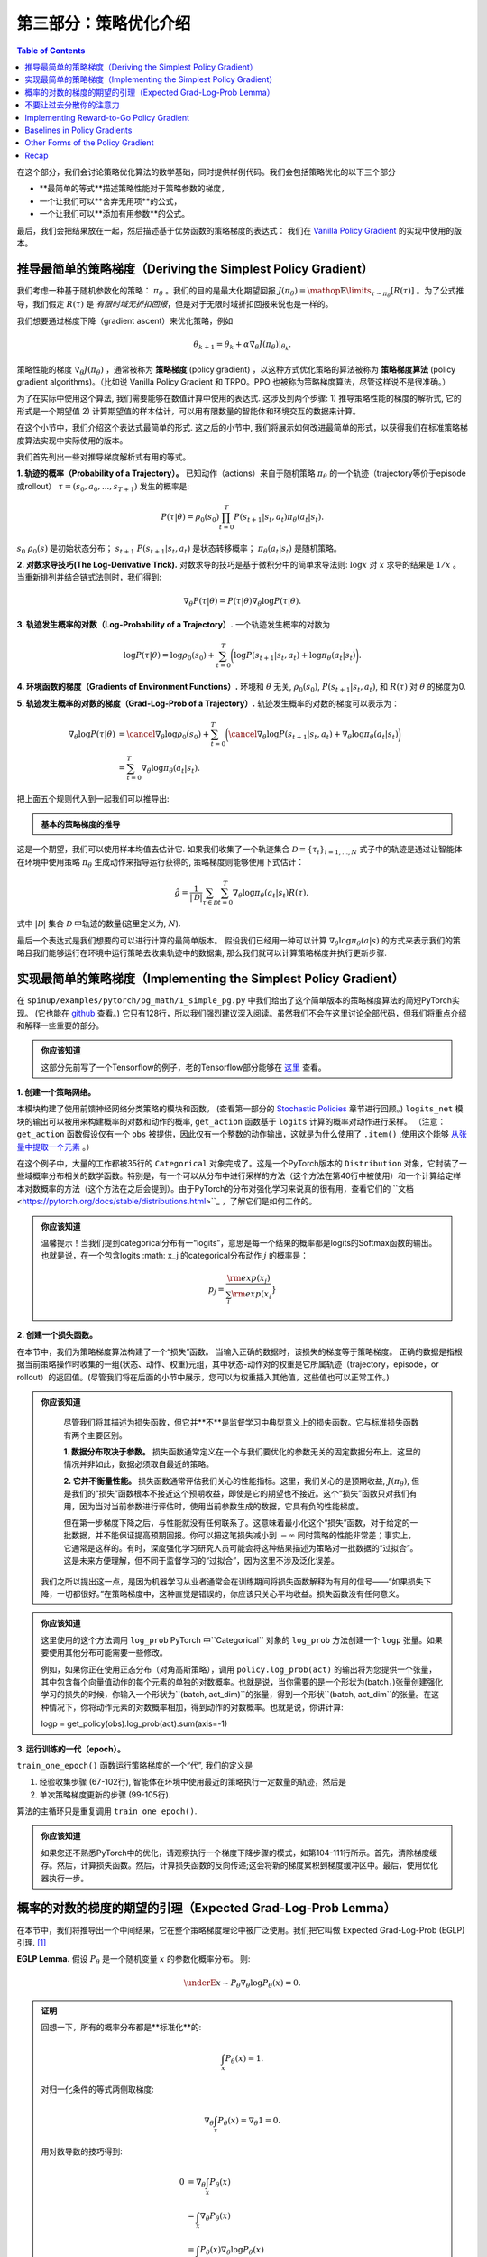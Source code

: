 ====================================
第三部分：策略优化介绍
====================================

.. contents:: Table of Contents
    :depth: 2


在这个部分，我们会讨论策略优化算法的数学基础，同时提供样例代码。我们会包括策略优化的以下三个部分

* **最简单的等式**描述策略性能对于策略参数的梯度，
* 一个让我们可以**舍弃无用项**的公式，
* 一个让我们可以**添加有用参数**的公式。

最后，我们会把结果放在一起，然后描述基于优势函数的策略梯度的表达式： 我们在 `Vanilla Policy Gradient`_ 的实现中使用的版本。

.. _`最简单的等式`: ../spinningup/rl_intro3.html#deriving-the-simplest-policy-gradient
.. _`舍弃无用项`: ../spinningup/rl_intro3.html#don-t-let-the-past-distract-you
.. _`增加有用项`: ../spinningup/rl_intro3.html#baselines-in-policy-gradients
.. _`Vanilla Policy Gradient`: ../algorithms/vpg.html

推导最简单的策略梯度（Deriving the Simplest Policy Gradient）
=========================================================

我们考虑一种基于随机参数化的策略： :math:`\pi_{\theta}` 。我们的目的是最大化期望回报 :math:`J(\pi_{\theta}) = \mathop{\mathbb{E}}\limits_{\tau \sim \pi_{\theta}}[R(\tau)]` 。为了公式推导，我们假定 :math:`R(\tau)` 是 `有限时域无折扣回报`，但是对于无限时域折扣回报来说也是一样的。


.. _`有限时域无折扣回报`: ../spinningup/rl_intro.html#reward-and-return

我们想要通过梯度下降（gradient ascent）来优化策略，例如

.. math::

    \theta_{k+1} = \theta_k + \alpha \left. \nabla_{\theta} J(\pi_{\theta}) \right|_{\theta_k}.

策略性能的梯度 :math:`\nabla_{\theta} J(\pi_{\theta})` ，通常被称为 **策略梯度** (policy gradient) ，以这种方式优化策略的算法被称为 **策略梯度算法** (policy gradient algorithms)。（比如说 Vanilla Policy Gradient 和 TRPO。PPO 也被称为策略梯度算法，尽管这样说不是很准确。）

为了在实际中使用这个算法, 我们需要能够在数值计算中使用的表达式. 这涉及到两个步骤: 1) 推导策略性能的梯度的解析式, 它的形式是一个期望值 2) 计算期望值的样本估计，可以用有限数量的智能体和环境交互的数据来计算。


在这个小节中，我们介绍这个表达式最简单的形式. 这之后的小节中, 我们将展示如何改进最简单的形式，以获得我们在标准策略梯度算法实现中实际使用的版本。

我们首先列出一些对推导梯度解析式有用的等式。

**1. 轨迹的概率（Probability of a Trajectory）。** 已知动作（actions）来自于随机策略 :math:`\pi_{\theta}` 的一个轨迹（trajectory等价于episode或rollout） :math:`\tau = (s_0, a_0, ..., s_{T+1})` 发生的概率是:

.. math::

    P(\tau|\theta) = \rho_0 (s_0) \prod_{t=0}^{T} P(s_{t+1}|s_t, a_t) \pi_{\theta}(a_t |s_t).

:math:`s_0 ~ \rho_0 (s)` 是初始状态分布； :math:`s_{t+1} ~ P(s_{t+1}|s_t,a_t)` 是状态转移概率； :math:`\pi_{\theta}(a_t |s_t)` 是随机策略。


**2. 对数求导技巧(The Log-Derivative Trick).** 对数求导的技巧是基于微积分中的简单求导法则: :math:`\log x` 对 :math:`x` 求导的结果是 :math:`1/x` 。当重新排列并结合链式法则时，我们得到:

.. math::

    \nabla_{\theta} P(\tau | \theta) = P(\tau | \theta) \nabla_{\theta} \log P(\tau | \theta).


**3. 轨迹发生概率的对数（Log-Probability of a Trajectory）.** 一个轨迹发生概率的对数为

.. math::

    \log P(\tau|\theta) = \log \rho_0 (s_0) + \sum_{t=0}^{T} \bigg( \log P(s_{t+1}|s_t, a_t)  + \log \pi_{\theta}(a_t |s_t)\bigg).


**4. 环境函数的梯度（Gradients of Environment Functions）.** 环境和 :math:`\theta` 无关,  :math:`\rho_0(s_0)`, :math:`P(s_{t+1}|s_t, a_t)`, 和 :math:`R(\tau)` 对 :math:`\theta` 的梯度为0.

**5. 轨迹发生概率的对数的梯度（Grad-Log-Prob of a Trajectory）.** 轨迹发生概率的对数的梯度可以表示为：

.. math::

    \nabla_{\theta} \log P(\tau | \theta) &= \cancel{\nabla_{\theta} \log \rho_0 (s_0)} + \sum_{t=0}^{T} \bigg( \cancel{\nabla_{\theta} \log P(s_{t+1}|s_t, a_t)}  + \nabla_{\theta} \log \pi_{\theta}(a_t |s_t)\bigg) \\
    &= \sum_{t=0}^{T} \nabla_{\theta} \log \pi_{\theta}(a_t |s_t).


把上面五个规则代入到一起我们可以推导出:

.. admonition:: 基本的策略梯度的推导

    .. math::
        :nowrap:

        \begin{align*}
        \nabla_{\theta} J(\pi_{\theta}) &= \nabla_{\theta} \underE{\tau \sim \pi_{\theta}}{R(\tau)} & \\
        &= \nabla_{\theta} \int_{\tau} P(\tau|\theta) R(\tau) & \text{展开期望} \\
        &= \int_{\tau} \nabla_{\theta} P(\tau|\theta) R(\tau) & \text{把梯度算子代入到积分中} \\
        &= \int_{\tau} P(\tau|\theta) \nabla_{\theta} \log P(\tau|\theta) R(\tau) & \text{对数求导技巧(The Log-Derivative Trick)} \\
        &= \underE{\tau \sim \pi_{\theta}}{\nabla_{\theta} \log P(\tau|\theta) R(\tau)} & \text{再转化为一个期望的形式} \\
        \therefore \nabla_{\theta} J(\pi_{\theta}) &= \underE{\tau \sim \pi_{\theta}}{\sum_{t=0}^{T} \nabla_{\theta} \log \pi_{\theta}(a_t |s_t) R(\tau)} & \text{轨迹概率对数梯度的表达式}
        \end{align*}

这是一个期望，我们可以使用样本均值去估计它. 如果我们收集了一个轨迹集合 :math:`\mathcal{D} = \{\tau_i\}_{i=1,...,N}` 式子中的轨迹是通过让智能体在环境中使用策略 :math:`\pi_{\theta}` 生成动作来指导运行获得的, 策略梯度则能够使用下式估计：

.. math::

    \hat{g} = \frac{1}{|\mathcal{D}|} \sum_{\tau \in \mathcal{D}} \sum_{t=0}^{T} \nabla_{\theta} \log \pi_{\theta}(a_t |s_t) R(\tau),

式中 :math:`|\mathcal{D}|` 集合 :math:`\mathcal{D}` 中轨迹的数量(这里定义为, :math:`N`).

最后一个表达式是我们想要的可以进行计算的最简单版本。 假设我们已经用一种可以计算 :math:`\nabla_{\theta} \log \pi_{\theta}(a|s)` 的方式来表示我们的策略且我们能够运行在环境中运行策略去收集轨迹中的数据集, 那么我们就可以计算策略梯度并执行更新步骤.

实现最简单的策略梯度（Implementing the Simplest Policy Gradient）
==============================================================

在 ``spinup/examples/pytorch/pg_math/1_simple_pg.py`` 中我们给出了这个简单版本的策略梯度算法的简短PyTorch实现。 (它也能在 `github <https://github.com/openai/spinningup/blob/master/spinup/examples/pytorch/pg_math/1_simple_pg.py>`_ 查看。) 它只有128行，所以我们强烈建议深入阅读。虽然我们不会在这里讨论全部代码，但我们将重点介绍和解释一些重要的部分。

.. admonition:: 你应该知道

    这部分先前写了一个Tensorflow的例子，老的Tensorflow部分能够在 `这里 <https://spinningup.openai.com/en/latest/spinningup/extra_tf_pg_implementation.html#implementing-the-simplest-policy-gradient>`_ 查看。


**1. 创建一个策略网络。** 

.. code-block:: python
    :linenos:
    :lineno-start: 30

    # 创建策略网络的核心
    logits_net = mlp(sizes=[obs_dim]+hidden_sizes+[n_acts])

    # 创建一个函数去计算动作分布
    def get_policy(obs):
        logits = logits_net(obs)
        return Categorical(logits=logits)

    # 创建通过选择的函数（输出是一个从策略中采样的动作）
    def get_action(obs):
        return get_policy(obs).sample().item()

本模块构建了使用前馈神经网络分类策略的模块和函数。 (查看第一部分的 `Stochastic Policies`_ 章节进行回顾。)  ``logits_net`` 模块的输出可以被用来构建概率的对数和动作的概率, ``get_action`` 函数基于 ``logits`` 计算的概率对动作进行采样。
（注意： ``get_action`` 函数假设仅有一个 ``obs`` 被提供，因此仅有一个整数的动作输出，这就是为什么使用了 ``.item()`` ,使用这个能够 `从张量中提取一个元素 <https://pytorch.org/docs/stable/tensors.html#torch.Tensor.item>`_ 。）

.. _`Stochastic Policies`: ../spinningup/rl_intro.html#stochastic-policies

在这个例子中，大量的工作都被35行的 ``Categorical`` 对象完成了。这是一个PyTorch版本的 ``Distribution`` 对象，它封装了一些域概率分布相关的数学函数。特别是，有一个可以从分布中进行采样的方法（这个方法在第40行中被使用）和一个计算给定样本对数概率的方法（这个方法在之后会提到）。由于PyTorch的分布对强化学习来说真的很有用，查看它们的 ``文档 <https://pytorch.org/docs/stable/distributions.html>``_ ，了解它们是如何工作的。

.. admonition:: 你应该知道

    温馨提示！当我们提到categorical分布有一“logits”，意思是每一个结果的概率都是logits的Softmax函数的输出。也就是说，在一个包含logits :math: x_j 的categorical分布动作 :math:`j` 的概率是：

    .. math::

        p_j = \frac{{\rm{exp}}(x_j)}{\sum_i{\rm{exp}}(x_i}}

**2. 创建一个损失函数。**

.. code-block:: python
    :linenos:
    :lineno-start: 42

    # 构造损失函数，输出正确的数据，输出策略梯度
    def compute_loss(obs, act, weights):
        logp = get_policy(obs).log_prob(act)
        return -(logp * weights).mean()


在本节中，我们为策略梯度算法构建了一个“损失”函数。 当输入正确的数据时，该损失的梯度等于策略梯度。 正确的数据是指根据当前策略操作时收集的一组(状态、动作、权重)元组，其中状态-动作对的权重是它所属轨迹（trajectory，episode，or rollout）的返回值。(尽管我们将在后面的小节中展示，您可以为权重插入其他值，这些值也可以正常工作。)


.. admonition:: 你应该知道
    
    尽管我们将其描述为损失函数，但它并**不**是监督学习中典型意义上的损失函数。它与标准损失函数有两个主要区别。

    **1. 数据分布取决于参数。** 损失函数通常定义在一个与我们要优化的参数无关的固定数据分布上。这里的情况并非如此，数据必须取自最近的策略。 

    **2. 它并不衡量性能。** 损失函数通常评估我们关心的性能指标。这里，我们关心的是预期收益, :math:`J(\pi_{\theta})`, 但是我们的“损失”函数根本不接近这个预期收益，即使是它的期望也不接近。这个“损失”函数只对我们有用，因为当对当前参数进行评估时，使用当前参数生成的数据，它具有负的性能梯度。 

    但在第一步梯度下降之后，与性能就没有任何联系了。这意味着最小化这个“损失”函数，对于给定的一批数据，并不能保证提高预期回报。你可以把这笔损失减小到 :math:`-\infty` 同时策略的性能非常差；事实上，它通常是这样的。有时，深度强化学习研究人员可能会将这种结果描述为策略对一批数据的“过拟合”。这是未来方便理解，但不同于监督学习的“过拟合”，因为这里不涉及泛化误差。

   我们之所以提出这一点，是因为机器学习从业者通常会在训练期间将损失函数解释为有用的信号——“如果损失下降，一切都很好。”在策略梯度中，这种直觉是错误的，你应该只关心平均收益。损失函数没有任何意义。




.. admonition:: 你应该知道
    
    这里使用的这个方法调用 ``log_prob`` PyTorch 中``Categorical`` 对象的 ``log_prob`` 方法创建一个 ``logp`` 张量。如果要使用其他分布可能需要一些修改。

    例如，如果你正在使用正态分布（对角高斯策略），调用 ``policy.log_prob(act)`` 的输出将为您提供一个张量，其中包含每个向量值动作的每个元素的单独的对数概率。也就是说，当你需要的是一个形状为(batch，)张量创建强化学习的损失的时候，你输入一个形状为``(batch, act_dim)``的张量，得到一个形状``(batch, act_dim``的张量。在这种情况下，你将动作元素的对数概率相加，得到动作的对数概率。也就是说，你讲计算:

    .. code-block::

    logp = get_policy(obs).log_prob(act).sum(axis=-1)

**3. 运行训练的一代（epoch）。**

.. code-block:: python
    :linenos:
    :lineno-start: 50

    # 训练策略
    def train_one_epoch():
        # 创建一些空的列表用于存储日志
        batch_obs = []          # 观测
        batch_acts = []         # 动作
        batch_weights = []      # 策略梯度中 R(tau) 的权重
        batch_rets = []         # 测量轨迹的回报值
        batch_lens = []         # 测量轨迹的长度
    
        # 重设与轨迹相关的变量
        obs = env.reset()       # 来自于起始分布的第一个观测
        done = False            # 环境中轨迹结束的信号
        ep_rews = []            # 整个轨迹累计的奖励的列表
    
        # 渲染每代的第一个轨迹
        finished_rendering_this_epoch = False
    
        # 通过在当前测量的环境中动作来收集经历
        while True:
    
            # 渲染
            if (not finished_rendering_this_epoch) and render:
                env.render()
    
            # 保存观测值
            batch_obs.append(obs.copy())
    
            # 在环境中执行动作（状态转移）
            act = get_action(torch.as_tensor(obs, dtype=torch.float32))
            obs, rew, done, _ = env.step(act)
    
            # 保存动作和奖励
            batch_acts.append(act)
            ep_rews.append(rew)
    
            if done:
                # 如果轨迹结果的话，记录和轨迹相关的一些信息
                ep_ret, ep_len = sum(ep_rews), len(ep_rews)
                batch_rets.append(ep_ret)
                batch_lens.append(ep_len)
    
                # 每个logprob(a|s) 的权重是 R(tau)
                batch_weights += [ep_ret] * ep_len
    
                # 重设与轨迹相关的变量
                obs, done, ep_rews = env.reset(), False, []
    
                # 这个代不会再渲染了
                finished_rendering_this_epoch = True
    
                # 结束循环，如果我们有足够的经历
                if len(batch_obs) > batch_size:
                    break
    
        # 执行一步测量更新的步骤
        optimizer.zero_grad()
        batch_loss = compute_loss(obs=torch.as_tensor(batch_obs, dtype=torch.float32),
                                  act=torch.as_tensor(batch_acts, dtype=torch.int32),
                                  weights=torch.as_tensor(batch_weights, dtype=torch.float32)
                                  )
        batch_loss.backward()
        optimizer.step()
        return batch_loss, batch_rets, batch_lens

``train_one_epoch()`` 函数运行策略梯度的一个“代”, 我们的定义是 

1) 经验收集步骤 (67-102行), 智能体在环境中使用最近的策略执行一定数量的轨迹，然后是 

2) 单次策略梯度更新的步骤 (99-105行). 

算法的主循环只是重复调用 ``train_one_epoch()``. 

.. admonition:: 你应该知道
    
    如果您还不熟悉PyTorch中的优化，请观察执行一个梯度下降步骤的模式，如第104-111行所示。首先，清除梯度缓存。然后，计算损失函数。然后，计算损失函数的反向传递;这会将新的梯度累积到梯度缓冲区中。最后，使用优化器执行一步。

概率的对数的梯度的期望的引理（Expected Grad-Log-Prob Lemma）
=========================================================

在本节中，我们将推导出一个中间结果，它在整个策略梯度理论中被广泛使用。我们把它叫做 Expected Grad-Log-Prob (EGLP) 引理. [1]_

**EGLP Lemma.** 假设 :math:`P_{\theta}` 是一个随机变量 :math:`x` 的参数化概率分布。 则: 

.. math::

    \underE{x \sim P_{\theta}}{\nabla_{\theta} \log P_{\theta}(x)} = 0.

.. admonition:: 证明

    回想一下，所有的概率分布都是**标准化**的:

    .. math::

        \int_x P_{\theta}(x) = 1.

    对归一化条件的等式两侧取梯度:

    .. math::

        \nabla_{\theta} \int_x P_{\theta}(x) = \nabla_{\theta} 1 = 0.

    用对数导数的技巧得到:

    .. math::

        0 &= \nabla_{\theta} \int_x P_{\theta}(x) \\
        &= \int_x \nabla_{\theta} P_{\theta}(x) \\
        &= \int_x P_{\theta}(x) \nabla_{\theta} \log P_{\theta}(x) \\
        \therefore 0 &= \underE{x \sim P_{\theta}}{\nabla_{\theta} \log P_{\theta}(x)}.

.. [1] 本文的作者没有意识到这个引理在任何文献中都有一个标准的名称。但考虑到它出现的频率，为方便参考，给它起个名字似乎是很值得的。

不要让过去分散你的注意力
===============================

检查我们最近的策略梯度的表达式:

.. math::

    \nabla_{\theta} J(\pi_{\theta}) = \underE{\tau \sim \pi_{\theta}}{\sum_{t=0}^{T} \nabla_{\theta} \log \pi_{\theta}(a_t |s_t) R(\tau)}.
 
采用这种梯度走一步，每个动作的对数概率就会与 :math:`R(\tau)` 成比例增加，即 *所有获得的奖励总和*。但这没有多大意义。

智能体确实应该只在“结果”的基础上强化动作。在采取动作之前获得的奖励与该行动有多好无关:只有“之后”才会获得奖励。

这种直觉在数学中也有体现，我们可以证明策略梯度也可以用

.. math::

    \nabla_{\theta} J(\pi_{\theta}) = \underE{\tau \sim \pi_{\theta}}{\sum_{t=0}^{T} \nabla_{\theta} \log \pi_{\theta}(a_t |s_t) \sum_{t'=t}^T R(s_{t'}, a_{t'}, s_{t'+1})}.

在这种形式中，行动只会基于采取动作后获得的奖励而得到强化。

我们称这种形式为 "reward-to-go policy gradient," 因为是轨迹上某一点之后的奖励总和，

.. math::

    \hat{R}_t \doteq \sum_{t'=t}^T R(s_{t'}, a_{t'}, s_{t'+1}),

从这一点之后被称为**reward-to-go**,这个策略梯度表达式依赖于来自状态-行动对的奖励。

.. admonition:: You Should Know

    **But how is this better?** A key problem with policy gradients is how many sample trajectories are needed to get a low-variance sample estimate for them. The formula we started with included terms for reinforcing actions proportional to past rewards, all of which had zero mean, but nonzero variance: as a result, they would just add noise to sample estimates of the policy gradient. By removing them, we reduce the number of sample trajectories needed.

An (optional) proof of this claim can be found `here`_, and it ultimately depends on the EGLP lemma.

.. _`here`: ../spinningup/extra_pg_proof1.html

Implementing Reward-to-Go Policy Gradient
=========================================

We give a short Tensorflow implementation of the reward-to-go policy gradient in ``spinup/examples/pg_math/2_rtg_pg.py``. (It can also be viewed `on github <https://github.com/openai/spinningup/blob/master/spinup/examples/pg_math/2_rtg_pg.py>`_.) 

The only thing that has changed from ``1_simple_pg.py`` is that we now use different weights in the loss function. The code modification is very slight: we add a new function, and change two other lines. The new function is:

.. code-block:: python
    :linenos:
    :lineno-start: 12

    def reward_to_go(rews):
        n = len(rews)
        rtgs = np.zeros_like(rews)
        for i in reversed(range(n)):
            rtgs[i] = rews[i] + (rtgs[i+1] if i+1 < n else 0)
        return rtgs


And then we tweak the old L86-87 from:

.. code-block:: python
    :linenos:
    :lineno-start: 86

                    # the weight for each logprob(a|s) is R(tau)
                    batch_weights += [ep_ret] * ep_len

to:

.. code-block:: python
    :linenos:
    :lineno-start: 93

                    # the weight for each logprob(a_t|s_t) is reward-to-go from t
                    batch_weights += list(reward_to_go(ep_rews))



Baselines in Policy Gradients
=============================

An immediate consequence of the EGLP lemma is that for any function :math:`b` which only depends on state,

.. math::

    \underE{a_t \sim \pi_{\theta}}{\nabla_{\theta} \log \pi_{\theta}(a_t|s_t) b(s_t)} = 0.

This allows us to add or subtract any number of terms like this from our expression for the policy gradient, without changing it in expectation:

.. math::

    \nabla_{\theta} J(\pi_{\theta}) = \underE{\tau \sim \pi_{\theta}}{\sum_{t=0}^{T} \nabla_{\theta} \log \pi_{\theta}(a_t |s_t) \left(\sum_{t'=t}^T R(s_{t'}, a_{t'}, s_{t'+1}) - b(s_t)\right)}.

Any function :math:`b` used in this way is called a **baseline**. 

The most common choice of baseline is the `on-policy value function`_ :math:`V^{\pi}(s_t)`. Recall that this is the average return an agent gets if it starts in state :math:`s_t` and then acts according to policy :math:`\pi` for the rest of its life. 

Empirically, the choice :math:`b(s_t) = V^{\pi}(s_t)` has the desirable effect of reducing variance in the sample estimate for the policy gradient. This results in faster and more stable policy learning. It is also appealing from a conceptual angle: it encodes the intuition that if an agent gets what it expected, it should "feel" neutral about it.

.. admonition:: You Should Know

    In practice, :math:`V^{\pi}(s_t)` cannot be computed exactly, so it has to be approximated. This is usually done with a neural network, :math:`V_{\phi}(s_t)`, which is updated concurrently with the policy (so that the value network always approximates the value function of the most recent policy).

    The simplest method for learning :math:`V_{\phi}`, used in most implementations of policy optimization algorithms (including VPG, TRPO, PPO, and A2C), is to minimize a mean-squared-error objective:

    .. math:: \phi_k = \arg \min_{\phi} \underE{s_t, \hat{R}_t \sim \pi_k}{\left( V_{\phi}(s_t) - \hat{R}_t \right)^2},

    | 
    where :math:`\pi_k` is the policy at epoch :math:`k`. This is done with one or more steps of gradient descent, starting from the previous value parameters :math:`\phi_{k-1}`. 


Other Forms of the Policy Gradient
==================================

What we have seen so far is that the policy gradient has the general form

.. math::

    \nabla_{\theta} J(\pi_{\theta}) = \underE{\tau \sim \pi_{\theta}}{\sum_{t=0}^{T} \nabla_{\theta} \log \pi_{\theta}(a_t |s_t) \Phi_t},

where :math:`\Phi_t` could be any of

.. math:: \Phi_t &= R(\tau), 

or

.. math:: \Phi_t &= \sum_{t'=t}^T R(s_{t'}, a_{t'}, s_{t'+1}), 

or 

.. math:: \Phi_t &= \sum_{t'=t}^T R(s_{t'}, a_{t'}, s_{t'+1}) - b(s_t).

All of these choices lead to the same expected value for the policy gradient, despite having different variances. It turns out that there are two more valid choices of weights :math:`\Phi_t` which are important to know.

**1. On-Policy Action-Value Function.** The choice

.. math:: \Phi_t = Q^{\pi_{\theta}}(s_t, a_t)

is also valid. See `this page`_ for an (optional) proof of this claim.

**2. The Advantage Function.** Recall that the `advantage of an action`_, defined by :math:`A^{\pi}(s_t,a_t) = Q^{\pi}(s_t,a_t) - V^{\pi}(s_t)`,  describes how much better or worse it is than other actions on average (relative to the current policy). This choice,

.. math:: \Phi_t = A^{\pi_{\theta}}(s_t, a_t)

is also valid. The proof is that it's equivalent to using :math:`\Phi_t = Q^{\pi_{\theta}}(s_t, a_t)` and then using a value function baseline, which we are always free to do.

.. admonition:: You Should Know

    The formulation of policy gradients with advantage functions is extremely common, and there are many different ways of estimating the advantage function used by different algorithms.

.. admonition:: You Should Know

    For a more detailed treatment of this topic, you should read the paper on `Generalized Advantage Estimation`_ (GAE), which goes into depth about different choices of :math:`\Phi_t` in the background sections.

    That paper then goes on to describe GAE, a method for approximating the advantage function in policy optimization algorithms which enjoys widespread use. For instance, Spinning Up's implementations of VPG, TRPO, and PPO make use of it. As a result, we strongly advise you to study it.


Recap
=====

In this chapter, we described the basic theory of policy gradient methods and connected some of the early results to code examples. The interested student should continue from here by studying how the later results (value function baselines and the advantage formulation of policy gradients) translate into Spinning Up's implementation of `Vanilla Policy Gradient`_.

.. _`on-policy value function`: ../spinningup/rl_intro.html#value-functions
.. _`advantage of an action`: ../spinningup/rl_intro.html#advantage-functions
.. _`this page`: ../spinningup/extra_pg_proof2.html
.. _`Generalized Advantage Estimation`: https://arxiv.org/abs/1506.02438
.. _`Vanilla Policy Gradient`: ../algorithms/vpg.html

